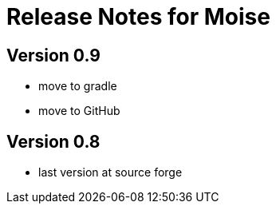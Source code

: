 = Release Notes for Moise

== Version 0.9

- move to gradle
- move to GitHub

== Version 0.8

- last version at source forge
